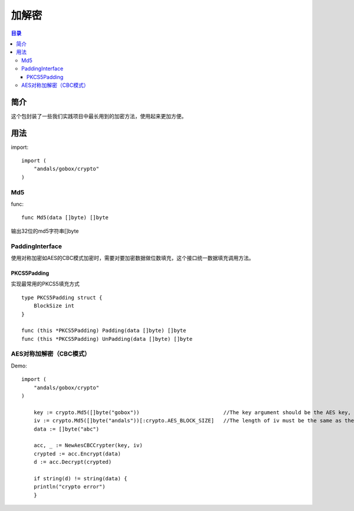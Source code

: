 .. _crypto:

加解密
========

.. contents:: 目录

简介
------
这个包封装了一些我们实践项目中最长用到的加密方法，使用起来更加方便。

用法
------

import::

    import (
        "andals/gobox/crypto"
    )

Md5
^^^^^
func::

    func Md5(data []byte) []byte
       
输出32位的md5字符串[]byte

PaddingInterface
^^^^^^^^^^^^^^^^^^
使用对称加密如AES的CBC模式加密时，需要对要加密数据做位数填充，这个接口统一数据填充调用方法。

PKCS5Padding
***************
实现最常用的PKCS5填充方式

::

    type PKCS5Padding struct {
        BlockSize int
    }

    func (this *PKCS5Padding) Padding(data []byte) []byte
    func (this *PKCS5Padding) UnPadding(data []byte) []byte

AES对称加解密（CBC模式）
^^^^^^^^^^^^^^^^^^^^^^^^^

Demo:: 

    import (
        "andals/gobox/crypto"
    )

	key := crypto.Md5([]byte("gobox"))                           //The key argument should be the AES key, either 16, 24, or 32 bytes to select AES-128, AES-192, or AES-256.
	iv := crypto.Md5([]byte("andals"))[:crypto.AES_BLOCK_SIZE]   //The length of iv must be the same as the Block's block size
	data := []byte("abc")

	acc, _ := NewAesCBCCrypter(key, iv)
	crypted := acc.Encrypt(data)
	d := acc.Decrypt(crypted)

	if string(d) != string(data) {
        println("crypto error")
	}

